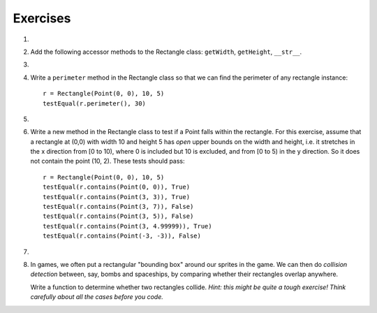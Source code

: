..  Copyright (C)  Brad Miller, David Ranum, Jeffrey Elkner, Peter Wentworth, Allen B. Downey, Chris
    Meyers, and Dario Mitchell.  Permission is granted to copy, distribute
    and/or modify this document under the terms of the GNU Free Documentation
    License, Version 1.3 or any later version published by the Free Software
    Foundation; with Invariant Sections being Forward, Prefaces, and
    Contributor List, no Front-Cover Texts, and no Back-Cover Texts.  A copy of
    the license is included in the section entitled "GNU Free Documentation
    License".

Exercises
---------

#.
    .. tabbed:: q1

        .. tab:: Question

          We can represent a rectangle by knowing three things: the location of its lower left corner, its width, and its height.
          Create a class definition for a Rectangle class using this idea.  To create a Rectangle object at location (4,5) with width 6
          and height 5, we would do the following::

              r = Rectangle(Point(4, 5), 6, 5)

          .. activecode:: classes_deeper_q1

        .. tab:: Answer

            .. activecode:: ch_cl2_answer1

                class Point:
                    """ Point class for representing and manipulating x,y coordinates. """

                    def __init__(self, initX, initY):

                        self.x = initX
                        self.y = initY

                    def getX(self):
                        return self.x

                    def getY(self):
                        return self.y

                    def __str__(self):
                        return "x=" + str(self.x) + ", y=" + str(self.y)


                class Rectangle:
                    """Rectangle class using Point, width and height"""

                    def __init__(self, initP, initW, initH):

                        self.location = initP
                        self.width = initW
                        self.height = initH

                loc = Point(4, 5)
                r = Rectangle(loc, 6, 5)
                print(r)




#. Add the following accessor methods to the Rectangle class: ``getWidth``, ``getHeight``, ``__str__``.

   .. activecode:: ch_cl2_q2




#.

    .. tabbed:: q3

        .. tab:: Question

           Add a method ``area`` to the Rectangle class that returns the area of any instance::

              r = Rectangle(Point(0, 0), 10, 5)
              testEqual(r.area(), 50)

           .. activecode:: classes_q3

        .. tab:: Answer

            .. activecode:: ch_cl2_q3answer

                from test import testEqual

                class Point:
                    """ Point class for representing and manipulating x,y coordinates. """

                    def __init__(self, initX, initY):

                        self.x = initX
                        self.y = initY

                    def getX(self):
                        return self.x

                    def getY(self):
                        return self.y

                    def __str__(self):
                        return "x=" + str(self.x) + ", y=" + str(self.y)


                class Rectangle:
                    """Rectangle class using Point, width and height"""

                    def __init__(self, initP, initW, initH):

                        self.location = initP
                        self.width = initW
                        self.height = initH

                    def area(self):
                        return self.width * self.height

                r = Rectangle(Point(0, 0), 10, 5)
                testEqual(r.area(), 50)

                r1 = Rectangle(Point(0,0), 4, 5)
                testEqual(r1.area(), 20)

                r2 = Rectangle(Point(0,0), 12, 3)
                testEqual(r2.area(), 36)


#. Write a ``perimeter`` method in the Rectangle class so that we can find
   the perimeter of any rectangle instance::

      r = Rectangle(Point(0, 0), 10, 5)
      testEqual(r.perimeter(), 30)


   .. activecode:: ch_cl2_q4

#.

    .. tabbed:: q5

        .. tab:: Question

          Write a ``transpose`` method in the Rectangle class that swaps the width
          and the height of any rectangle instance::

              r = Rectangle(Point(100, 50), 10, 5)
              testEqual(r.width, 10)
              testEqual(r.height, 5)
              r.transpose()
              testEqual(r.width, 5)
              testEqual(r.height, 10)

          .. activecode:: classes_q5

        .. tab:: Answer

            .. activecode:: ch_cl2_q5answer

                from test import testEqual

                class Point:
                    """ Point class for representing and manipulating x,y coordinates. """

                    def __init__(self, initX, initY):

                        self.x = initX
                        self.y = initY

                    def getX(self):
                        return self.x

                    def getY(self):
                        return self.y

                    def __str__(self):
                        return "x=" + str(self.x) + ", y=" + str(self.y)


                class Rectangle:
                    """Rectangle class using Point, width and height"""

                    def __init__(self, initP, initW, initH):

                        self.location = initP
                        self.width = initW
                        self.height = initH

                    def transpose(self):
                        temp = self.width
                        self.width = self.height
                        self.height = temp

                #test methods
                r = Rectangle(Point(100, 50), 10, 5)
                testEqual(r.width, 10)
                testEqual(r.height, 5)
                r.transpose()
                testEqual(r.width, 5)
                testEqual(r.height, 10)

#. Write a new method in the Rectangle class to test if a Point falls within the rectangle.  For this exercise, assume that a rectangle at (0,0) with width 10 and height 5 has *open* upper bounds on the width and height, i.e. it stretches in the x direction from [0 to 10), where 0 is included but 10 is excluded, and from [0 to 5) in the y direction. So it does not contain the point (10, 2). These tests should pass::

      r = Rectangle(Point(0, 0), 10, 5)
      testEqual(r.contains(Point(0, 0)), True)
      testEqual(r.contains(Point(3, 3)), True)
      testEqual(r.contains(Point(3, 7)), False)
      testEqual(r.contains(Point(3, 5)), False)
      testEqual(r.contains(Point(3, 4.99999)), True)
      testEqual(r.contains(Point(-3, -3)), False)

   .. activecode:: classes_q6

        from test import testEqual

        class Point:
            """Point class for representing and manipulating x,y coordinates. """

            def __init__(self, initX, initY):

                self.x = initX
                self.y = initY

            def getX(self):
                return self.x

            def getY(self):
                return self.y

            def __str__(self):
                return "x=" + str(self.x) + ", y=" + str(self.y)


        class Rectangle:
            """Rectangle class using Point, width and height"""

            def __init__(self, initP, initW, initH):

                self.location = initP
                self.width = initW
                self.height = initH

            def contains(self, point):
                # Your code here!

        r = Rectangle(Point(0, 0), 10, 5)
        testEqual(r.contains(Point(0, 0)), True)
        testEqual(r.contains(Point(3, 3)), True)
        testEqual(r.contains(Point(3, 7)), False)
        testEqual(r.contains(Point(3, 5)), False)
        testEqual(r.contains(Point(3, 4.99999)), True)
        testEqual(r.contains(Point(-3, -3)), False)

#.

    .. tabbed:: q7

        .. tab:: Question

           Write a new method called ``diagonal`` that will return the length of the diagonal that runs
           from the lower left corner to the opposite corner.

           .. activecode:: classes_q7

        .. tab:: Answer

            .. activecode:: ch_cl2_answer7

                from test import testEqual

                class Point:
                    """ Point class for representing and manipulating x,y coordinates. """

                    def __init__(self, initX, initY):

                        self.x = initX
                        self.y = initY

                    def getX(self):
                        return self.x

                    def getY(self):
                        return self.y

                    def __str__(self):
                        return "x=" + str(self.x) + ", y=" + str(self.y)


                class Rectangle:
                    """Rectangle class using Point, width and height"""

                    def __init__(self, initP, initW, initH):

                        self.location = initP
                        self.width = initW
                        self.height = initH

                    def diagonal(self):

                        d = (self.width**2 + self.height**2) ** 0.5
                        return d

                r = Rectangle(Point(0, 0), 10, 5)
                testEqual(r.diagonal(), 11.1803398875)

                r1 = Rectangle(Point(0,0), 12, 4)
                testEqual(r1.diagonal(), 12.6491106407)

                r2 = Rectangle(Point(0,0), 1,2)
                testEqual(r2.diagonal(), 2.2360679775)

#.  In games, we often put a rectangular "bounding box" around our sprites in
    the game.  We can then do *collision detection* between, say, bombs and
    spaceships, by comparing whether their rectangles overlap anywhere.

    Write a function to determine whether two rectangles collide. *Hint:
    this might be quite a tough exercise!  Think carefully about all the
    cases before you code.*

    .. activecode:: ch_cl2_q8

